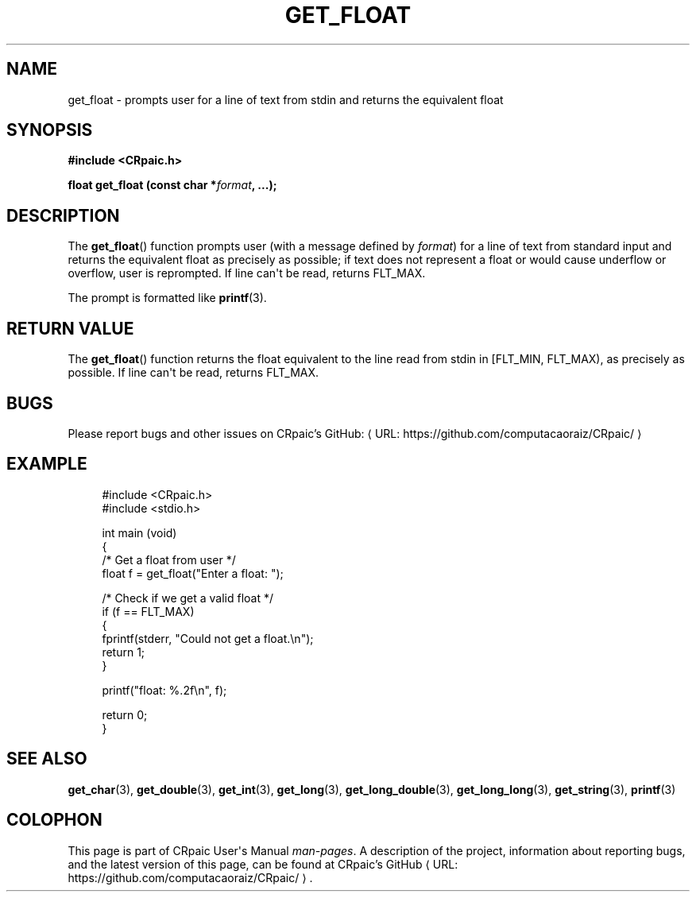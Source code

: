 .de URL
\\$2 \(laURL: \\$1 \(ra\\$3
..
.if \n[.g] .mso www.tmac
.TH GET_FLOAT 3 "2024-11-21" "CRpaic" "CRpaic User's Manual"
.SH NAME
get_float \- prompts user for a line of text from stdin and returns the
equivalent float
.SH SYNOPSIS
.nf
.B #include <CRpaic.h>
.PP
.BI "float get_float (const char *" format ", ...);"
.fi
.SH DESCRIPTION
The
.BR get_float ()
function prompts user (with a message defined by
.IR format )
for a line of text from standard input and returns the equivalent float as
precisely as possible; if text does not represent a float or would cause
underflow or overflow, user is reprompted. If line can\(aqt be read, returns
FLT_MAX.
.PP
The prompt is formatted like
.BR printf (3).
.SH RETURN VALUE
The
.BR get_float ()
function returns the float equivalent to the line read from stdin in
[FLT_MIN, FLT_MAX), as precisely as possible. If line can\(aqt be read,
returns FLT_MAX.
.SH BUGS
Please report bugs and other issues on
.URL "https://github.com/computacaoraiz/CRpaic/" "CRpaic's GitHub:"
.SH EXAMPLE
.in +4n
.EX
#include <CRpaic.h>
#include <stdio.h>

int main (void)
{
    /* Get a float from user */
    float f = get_float("Enter a float: ");

    /* Check if we get a valid float */
    if (f == FLT_MAX)
    {
        fprintf(stderr, "Could not get a float.\\n");
        return 1;
    }

    printf("float: %.2f\\n", f);

    return 0;
}
.EE
.in
.SH SEE ALSO
.BR get_char (3),
.BR get_double (3),
.BR get_int (3),
.BR get_long (3),
.BR get_long_double (3),
.BR get_long_long (3),
.BR get_string (3),
.BR printf (3)
.SH COLOPHON
This page is part of CRpaic User\(aqs Manual
.IR man-pages .
A description of the project, information about reporting bugs, and the latest
version of this page, can be found at
.URL "https://github.com/computacaoraiz/CRpaic/" "CRpaic's GitHub".
